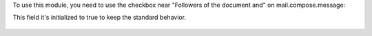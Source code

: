 To use this module, you need to use the checkbox near "Followers of the
document and" on mail.compose.message:

This field it's initialized to true to keep the standard behavior.

.. figure:: static/description/optional_follower_001.png
   :alt: Default checkbox

.. figure:: static/description/optional_follower_002.png
   :alt: Checkbox to avoid to notify automatically followers

.. figure:: static/description/optional_follower_003.png
   :alt: Checkbox to set the default for the wizard
